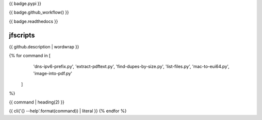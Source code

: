 {{ badge.pypi }}

{{ badge.github_workflow() }}

{{ badge.readthedocs }}

jfscripts
=========

{{ github.description | wordwrap }}

{% for command in [
                   'dns-ipv6-prefix.py',
                   'extract-pdftext.py',
                   'find-dupes-by-size.py',
                   'list-files.py',
                   'mac-to-eui64.py',
                   'image-into-pdf.py'
                  ]
%}

{{ command | heading(2) }}

{{ cli('{} --help'.format(command)) | literal }}
{% endfor %}
